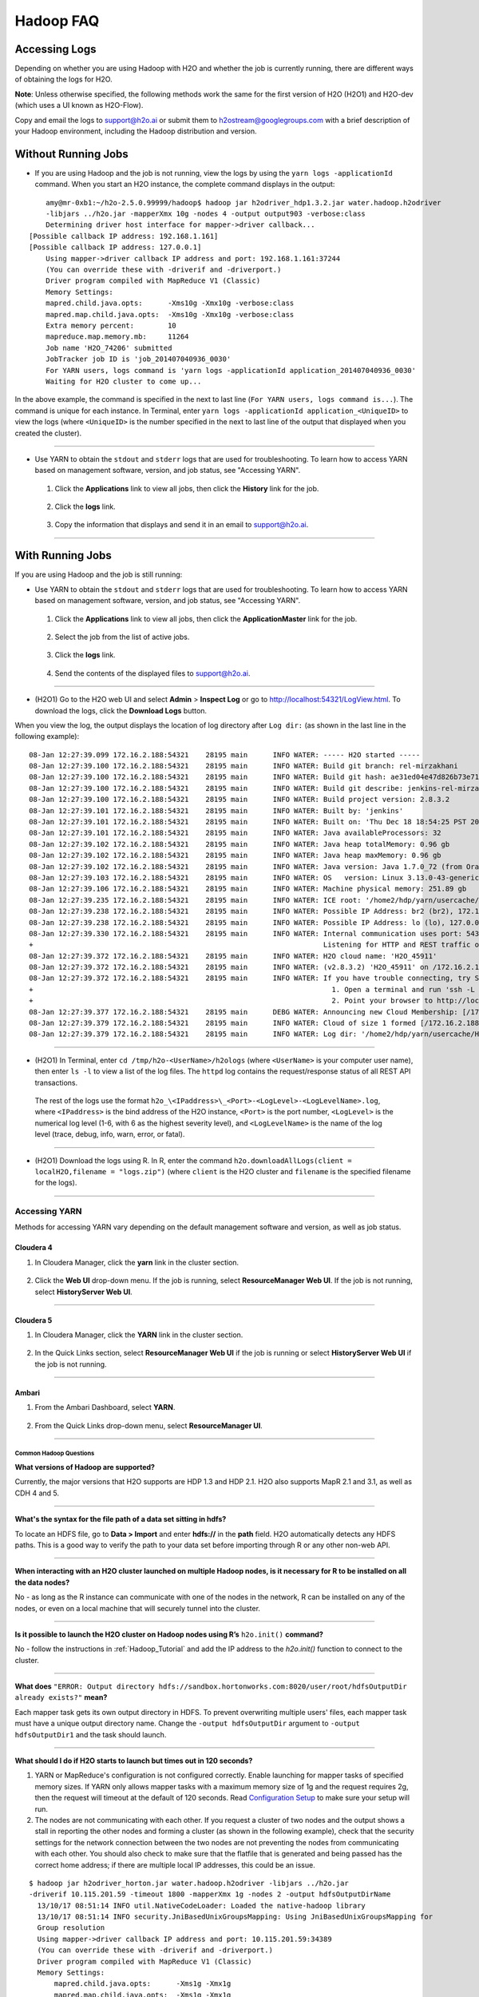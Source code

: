 .. _Hadoop_Related:


Hadoop FAQ
==========

****************
Accessing Logs
****************

Depending on whether you are using Hadoop with H2O and whether the job is currently running, there are different ways of obtaining the logs for H2O. 

**Note**: Unless otherwise specified, the following methods work the same for the first version of H2O (H2O1) and H2O-dev (which uses a UI known as H2O-Flow). 

Copy and email the logs to support@h2o.ai or submit them to h2ostream@googlegroups.com with a brief description of your Hadoop environment, including the Hadoop distribution and version.

********************
Without Running Jobs
********************

- If you are using Hadoop and the job is not running, view the logs by using the ``yarn logs -applicationId`` command. When you start an H2O instance, the complete command displays in the output: 

::

	amy@mr-0xb1:~/h2o-2.5.0.99999/hadoop$ hadoop jar h2odriver_hdp1.3.2.jar water.hadoop.h2odriver
	-libjars ../h2o.jar -mapperXmx 10g -nodes 4 -output output903 -verbose:class
	Determining driver host interface for mapper->driver callback...
    [Possible callback IP address: 192.168.1.161]
    [Possible callback IP address: 127.0.0.1]
	Using mapper->driver callback IP address and port: 192.168.1.161:37244
	(You can override these with -driverif and -driverport.)
	Driver program compiled with MapReduce V1 (Classic)
	Memory Settings:
	mapred.child.java.opts:      -Xms10g -Xmx10g -verbose:class
	mapred.map.child.java.opts:  -Xms10g -Xmx10g -verbose:class
	Extra memory percent:        10
	mapreduce.map.memory.mb:     11264
	Job name 'H2O_74206' submitted
	JobTracker job ID is 'job_201407040936_0030'
	For YARN users, logs command is 'yarn logs -applicationId application_201407040936_0030'
	Waiting for H2O cluster to come up...

In the above example, the command is specified in the next to last line (``For YARN users, logs command is...``). The command is unique for each instance. In Terminal, enter ``yarn logs -applicationId application_<UniqueID>`` to view the logs (where ``<UniqueID>`` is the number specified in the next to last line of the output that displayed when you created the cluster). 
	
""""""

- Use YARN to obtain the ``stdout`` and ``stderr`` logs that are used for troubleshooting. To learn how to access YARN based on management software, version, and job status, see "Accessing YARN". 

 1. Click the **Applications** link to view all jobs, then click the **History** link for the job.
 
	.. image:: images/YARN_AllApps_History.png
	   :width: 100%

 2. Click the **logs** link. 
	
	.. image:: images/YARN_History_Logs.png
	   :width: 100%
	
 3. 	Copy the information that displays and send it in an email to support@h2o.ai. 
	
	.. image:: images/YARN_History_Logs2.png
	   :width: 100%
 
""""""

******************
With Running Jobs
******************

If you are using Hadoop and the job is still running: 

- Use YARN to obtain the ``stdout`` and ``stderr`` logs that are used for troubleshooting. To learn how to access YARN based on management software, version, and job status, see "Accessing YARN".

 1. Click the **Applications** link to view all jobs, then click the **ApplicationMaster** link for the job. 
	
	.. image:: images/YARN_AllApps_AppMaster.png
	   :width: 100%

 2. Select the job from the list of active jobs. 
	
	.. image:: images/YARN_AppMaster_Job.png
	   :width: 100%
	
 3. Click the **logs** link. 
	
	 .. image:: images/YARN_AppMaster_Logs.png
	    :width: 100%
	
 4. Send the contents of the displayed files to support@h2o.ai. 
	
	.. image:: images/YARN_AppMaster_Logs2.png
	   :width: 100%
	
""""""

- (H2O1) Go to the H2O web UI and select **Admin** > **Inspect Log** or go to http://localhost:54321/LogView.html. To download the logs, click the **Download Logs** button. 

When you view the log, the output displays the location of log directory after ``Log dir:`` (as shown in the last line in the following example): 

::

	08-Jan 12:27:39.099 172.16.2.188:54321    28195 main      INFO WATER: ----- H2O started -----
	08-Jan 12:27:39.100 172.16.2.188:54321    28195 main      INFO WATER: Build git branch: rel-mirzakhani
	08-Jan 12:27:39.100 172.16.2.188:54321    28195 main      INFO WATER: Build git hash: ae31ed04e47d826b73e7180e07ba00db13e879f3
	08-Jan 12:27:39.100 172.16.2.188:54321    28195 main      INFO WATER: Build git describe: jenkins-rel-mirzakhani-2
	08-Jan 12:27:39.100 172.16.2.188:54321    28195 main      INFO WATER: Build project version: 2.8.3.2
	08-Jan 12:27:39.101 172.16.2.188:54321    28195 main      INFO WATER: Built by: 'jenkins'
	08-Jan 12:27:39.101 172.16.2.188:54321    28195 main      INFO WATER: Built on: 'Thu Dec 18 18:54:25 PST 2014'
	08-Jan 12:27:39.101 172.16.2.188:54321    28195 main      INFO WATER: Java availableProcessors: 32
	08-Jan 12:27:39.102 172.16.2.188:54321    28195 main      INFO WATER: Java heap totalMemory: 0.96 gb
	08-Jan 12:27:39.102 172.16.2.188:54321    28195 main      INFO WATER: Java heap maxMemory: 0.96 gb
	08-Jan 12:27:39.102 172.16.2.188:54321    28195 main      INFO WATER: Java version: Java 1.7.0_72 (from Oracle Corporation)
	08-Jan 12:27:39.103 172.16.2.188:54321    28195 main      INFO WATER: OS   version: Linux 3.13.0-43-generic (amd64)
	08-Jan 12:27:39.106 172.16.2.188:54321    28195 main      INFO WATER: Machine physical memory: 251.89 gb
	08-Jan 12:27:39.235 172.16.2.188:54321    28195 main      INFO WATER: ICE root: '/home2/hdp/yarn/usercache/H2O-User/appcache/application_1420450259209_0017'
	08-Jan 12:27:39.238 172.16.2.188:54321    28195 main      INFO WATER: Possible IP Address: br2 (br2), 172.16.2.188
	08-Jan 12:27:39.238 172.16.2.188:54321    28195 main      INFO WATER: Possible IP Address: lo (lo), 127.0.0.1
	08-Jan 12:27:39.330 172.16.2.188:54321    28195 main      INFO WATER: Internal communication uses port: 54322
	+                                                                     Listening for HTTP and REST traffic on  http://172.16.2.188:54321/
	08-Jan 12:27:39.372 172.16.2.188:54321    28195 main      INFO WATER: H2O cloud name: 'H2O_45911'
	08-Jan 12:27:39.372 172.16.2.188:54321    28195 main      INFO WATER: (v2.8.3.2) 'H2O_45911' on /172.16.2.188:54321, discovery address /237.88.97.222:60760
	08-Jan 12:27:39.372 172.16.2.188:54321    28195 main      INFO WATER: If you have trouble connecting, try SSH tunneling from your local machine (e.g., via port 55555):
	+                                                                       1. Open a terminal and run 'ssh -L 55555:localhost:54321 yarn@172.16.2.188'
	+                                                                       2. Point your browser to http://localhost:55555
	08-Jan 12:27:39.377 172.16.2.188:54321    28195 main      DEBG WATER: Announcing new Cloud Membership: [/172.16.2.188:54321]
	08-Jan 12:27:39.379 172.16.2.188:54321    28195 main      INFO WATER: Cloud of size 1 formed [/172.16.2.188:54321 (00:00:00.000)]
	08-Jan 12:27:39.379 172.16.2.188:54321    28195 main      INFO WATER: Log dir: '/home2/hdp/yarn/usercache/H2O-User/appcache/application_1420450259209_0017/h2ologs'

""""""

- (H2O1) In Terminal, enter ``cd /tmp/h2o-<UserName>/h2ologs`` (where ``<UserName>`` is your computer user name), then enter ``ls -l`` to view a list of the log files. The ``httpd`` log contains the request/response status of all REST API transactions. 
 The rest of the logs use the format ``h2o_\<IPaddress>\_<Port>-<LogLevel>-<LogLevelName>.log``, where ``<IPaddress>`` is the bind address of the H2O instance, ``<Port>`` is the port number, ``<LogLevel>`` is the numerical log level (1-6, with 6 as the highest severity level), and ``<LogLevelName>`` is the name of the log level (trace, debug, info, warn, error, or fatal). 

""""""

- (H2O1) Download the logs using R. In R, enter the command ``h2o.downloadAllLogs(client = localH2O,filename = "logs.zip")`` (where ``client`` is the H2O cluster and ``filename`` is the specified filename for the logs).

""""""

Accessing YARN
---------------

Methods for accessing YARN vary depending on the default management software and version, as well as job status. 

Cloudera 4
^^^^^^^^^^^

1. In Cloudera Manager, click the **yarn** link in the cluster section.
  .. image:: images/Logs_cloudera4_1.png
     :width: 50%

2. Click the **Web UI** drop-down menu. If the job is running, select **ResourceManager Web UI**. If the job is not running, select **HistoryServer Web UI**. 

 .. image:: images/Logs_cloudera4_2.png
    :width: 50%
 
""""

Cloudera 5
^^^^^^^^^^^

1. In Cloudera Manager, click the **YARN** link in the cluster section.
  .. image:: images/Logs_cloudera5_1.png
     :width: 50%
  
2. In the Quick Links section, select **ResourceManager Web UI** if the job is running or select **HistoryServer Web UI** if the job is not running. 

 .. image:: images/Logs_cloudera5_2.png
    :width: 50%
 
""""
 
Ambari
^^^^^^^

1. From the Ambari Dashboard, select **YARN**. 

  .. image:: images/Logs_ambari1.png
     :width: 50%

2. From the Quick Links drop-down menu, select **ResourceManager UI**.   

  .. image:: images/Logs_ambari2.png
     :width: 50%

""""""""

Common Hadoop Questions
"""""""""""""""""""""""

**What versions of Hadoop are supported?**

Currently, the major versions that H2O supports are HDP 1.3 and HDP 2.1. H2O also supports MapR 2.1 and 3.1, as well as CDH 4 and 5. 

""""


**What's the syntax for the file path of a data set sitting in hdfs?**

To locate an HDFS file, go to **Data > Import** and enter **hdfs://** in the **path** field. H2O automatically detects any HDFS paths. This is a good way to verify the path to your data set before importing through R or any other non-web API.

""""

**When interacting with an H2O cluster launched on multiple Hadoop nodes, is it necessary for R to be installed on all the data nodes?**

No - as long as the R instance can communicate with one of the nodes in the network, R can be installed on any of the nodes, or even on a local machine that will securely tunnel into the cluster.

""""

**Is it possible to launch the H2O cluster on Hadoop nodes using R’s** ``h2o.init()`` **command?**

No - follow the instructions in :ref:`Hadoop_Tutorial` and add the IP address to the `h2o.init()` function to connect to the cluster.

""""

**What does** ``"ERROR: Output directory hdfs://sandbox.hortonworks.com:8020/user/root/hdfsOutputDir already exists?"`` **mean?**

Each mapper task gets its own output directory in HDFS. To prevent overwriting multiple users' files, each mapper task must have a unique output directory name. Change
the ``-output hdfsOutputDir`` argument to ``-output hdfsOutputDir1`` and the task should launch.

""""

**What should I do if H2O  starts to launch but times out in 120 seconds?**


1. YARN or MapReduce's configuration is not configured correctly. Enable launching for mapper tasks of specified memory sizes. If YARN only allows mapper tasks with a maximum memory size of 1g and the request requires 2g, then the request will timeout at the default of 120 seconds. Read `Configuration Setup <http://hortonworks.com/blog/how-to-plan-and-configure-yarn-in-hdp-2-0/>`_ to make sure your setup will run.

2. The nodes are not communicating with each other. If you request a cluster of two nodes and the output shows a stall in reporting the other nodes and forming a cluster (as shown in the following example), check that the security settings for the network connection between the two nodes are not preventing the nodes from communicating with each other. You should also check to make sure that the flatfile that is generated and being passed has the correct home address; if there are multiple local IP addresses, this could be an issue.


::

  $ hadoop jar h2odriver_horton.jar water.hadoop.h2odriver -libjars ../h2o.jar
  -driverif 10.115.201.59 -timeout 1800 -mapperXmx 1g -nodes 2 -output hdfsOutputDirName
    13/10/17 08:51:14 INFO util.NativeCodeLoader: Loaded the native-hadoop library
    13/10/17 08:51:14 INFO security.JniBasedUnixGroupsMapping: Using JniBasedUnixGroupsMapping for
    Group resolution
    Using mapper->driver callback IP address and port: 10.115.201.59:34389
    (You can override these with -driverif and -driverport.)
    Driver program compiled with MapReduce V1 (Classic)
    Memory Settings:
        mapred.child.java.opts:      -Xms1g -Xmx1g
        mapred.map.child.java.opts:  -Xms1g -Xmx1g
        Extra memory percent:        10
        mapreduce.map.memory.mb:     1126
    Job name 'H2O_61026' submitted
    JobTracker job ID is 'job_201310092016_36664'
    Waiting for H2O cluster to come up...
    H2O node 10.115.57.45:54321 requested flatfile
    H2O node 10.115.5.25:54321 requested flatfile
    Sending flatfiles to nodes...
        [Sending flatfile to node 10.115.57.45:54321]
        [Sending flatfile to node 10.115.5.25:54321]
    H2O node 10.115.57.45:54321 reports H2O cluster size 1
    H2O node 10.115.5.25:54321 reports H2O cluster size 1
    
""""

**What should I do if the H2O job launches but  terminates after 600 seconds?**

The likely cause is a driver mismatch - check to make sure the Hadoop distribution matches the driver jar file used to launch H2O. If your distribution is not currently
available in the package, `email us <support@h2o.ai>`_ for a new driver file.
